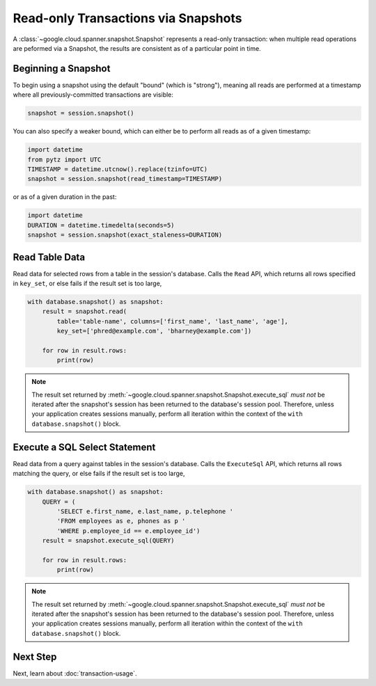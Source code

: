 Read-only Transactions via Snapshots
####################################

A :class:`~google.cloud.spanner.snapshot.Snapshot` represents a read-only
transaction:  when multiple read operations are peformed via a Snapshot,
the results are consistent as of a particular point in time.


Beginning a Snapshot
--------------------

To begin using a snapshot using the default "bound" (which is "strong"),
meaning all reads are performed at a timestamp where all previously-committed
transactions are visible:

.. code:: python

    snapshot = session.snapshot()

You can also specify a weaker bound, which can either be to perform all
reads as of a given timestamp:

.. code:: python

    import datetime
    from pytz import UTC
    TIMESTAMP = datetime.utcnow().replace(tzinfo=UTC)
    snapshot = session.snapshot(read_timestamp=TIMESTAMP)

or as of a given duration in the past:

.. code:: python

    import datetime
    DURATION = datetime.timedelta(seconds=5)
    snapshot = session.snapshot(exact_staleness=DURATION)


Read Table Data
---------------

Read data for selected rows from a table in the session's database.  Calls
the ``Read`` API, which returns all rows specified in ``key_set``, or else
fails if the result set is too large,

.. code:: python

    with database.snapshot() as snapshot:
        result = snapshot.read(
            table='table-name', columns=['first_name', 'last_name', 'age'],
            key_set=['phred@example.com', 'bharney@example.com'])

        for row in result.rows:
            print(row)

.. note::

   The result set returned by
   :meth:`~google.cloud.spanner.snapshot.Snapshot.execute_sql` *must not* be
   iterated after the snapshot's session has been returned to the database's
   session pool.  Therefore, unless your application creates sessions
   manually, perform all iteration within the context of  the
   ``with database.snapshot()`` block.



Execute a SQL Select Statement
------------------------------

Read data from a query against tables in the session's database.  Calls
the ``ExecuteSql`` API, which returns all rows matching the query, or else
fails if the result set is too large,

.. code:: python

    with database.snapshot() as snapshot:
        QUERY = (
            'SELECT e.first_name, e.last_name, p.telephone '
            'FROM employees as e, phones as p '
            'WHERE p.employee_id == e.employee_id')
        result = snapshot.execute_sql(QUERY)

        for row in result.rows:
            print(row)

.. note::

   The result set returned by
   :meth:`~google.cloud.spanner.snapshot.Snapshot.execute_sql` *must not* be
   iterated after the snapshot's session has been returned to the database's
   session pool.  Therefore, unless your application creates sessions
   manually, perform all iteration within the context of  the
   ``with database.snapshot()`` block.


Next Step
---------

Next, learn about :doc:`transaction-usage`.

